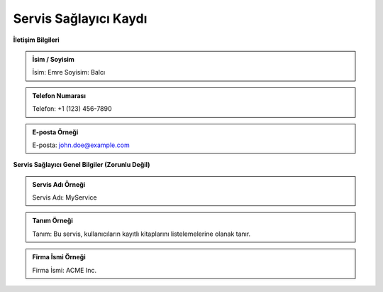 **Servis Sağlayıcı Kaydı**
--------------

**İletişim Bilgileri**

.. admonition:: İsim / Soyisim 

   İsim: Emre
   Soyisim: Balcı

.. admonition:: Telefon Numarası

   Telefon: +1 (123) 456-7890

.. admonition:: E-posta Örneği

   E-posta: john.doe@example.com

**Servis Sağlayıcı Genel Bilgiler (Zorunlu Değil)**

.. admonition:: Servis Adı Örneği

   Servis Adı: MyService

.. admonition:: Tanım Örneği

   Tanım: Bu servis, kullanıcıların kayıtlı kitaplarını listelemelerine olanak tanır.

.. admonition:: Firma İsmi Örneği

   Firma İsmi: ACME Inc.
